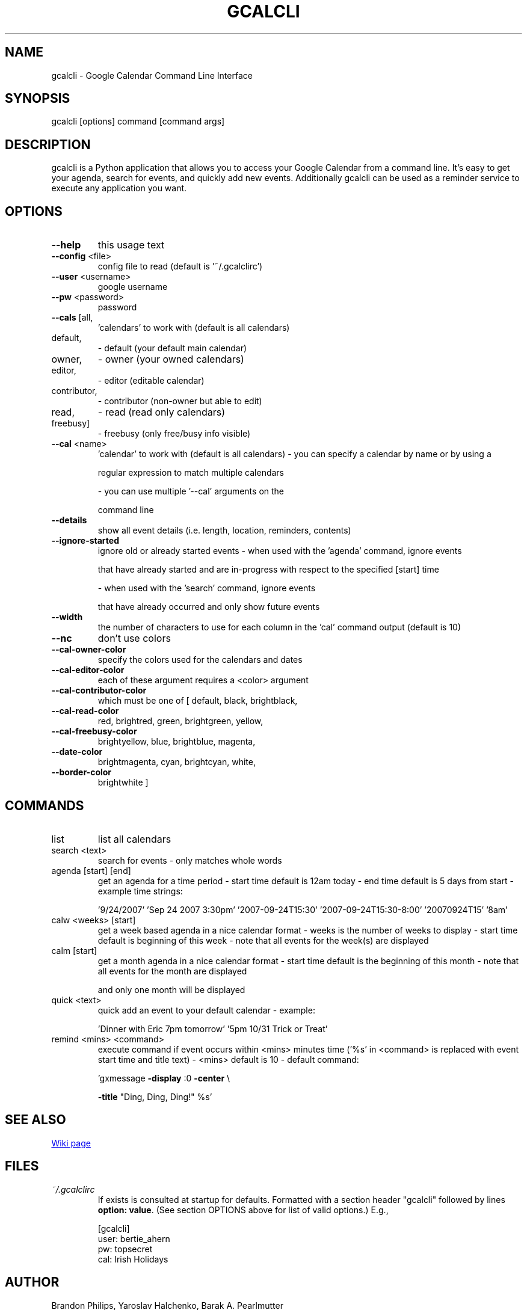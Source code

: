 .\" DO NOT MODIFY THIS FILE!  It was generated by help2man 1.36.
.TH GCALCLI "1" "November 2007" "gcalcli v1.4" "User Commands"
.SH NAME
gcalcli \- Google Calendar Command Line Interface
.SH SYNOPSIS
gcalcli [options] command [command args]
.SH DESCRIPTION
gcalcli is a Python application that allows you to access your Google
Calendar from a command line. It's easy to get your agenda, search for
events, and quickly add new events. Additionally gcalcli can be used as
a reminder service to execute any application you want.
.SH OPTIONS
.TP
\fB\-\-help\fR
this usage text
.TP
\fB\-\-config\fR <file>
config file to read (default is '~/.gcalclirc')
.TP
\fB\-\-user\fR <username>
google username
.TP
\fB\-\-pw\fR <password>
password
.TP
\fB\-\-cals\fR [all,
\&'calendars' to work with (default is all calendars)
.TP
default,
\- default (your default main calendar)
.TP
owner,
\- owner (your owned calendars)
.TP
editor,
\- editor (editable calendar)
.TP
contributor,
\- contributor (non\-owner but able to edit)
.TP
read,
\- read (read only calendars)
.TP
freebusy]
\- freebusy (only free/busy info visible)
.TP
\fB\-\-cal\fR <name>
\&'calendar' to work with (default is all calendars)
\- you can specify a calendar by name or by using a
.IP
regular expression to match multiple calendars
.IP
\- you can use multiple '\-\-cal' arguments on the
.IP
command line
.TP
\fB\-\-details\fR
show all event details (i.e. length, location,
reminders, contents)
.TP
\fB\-\-ignore\-started\fR
ignore old or already started events
\- when used with the 'agenda' command, ignore events
.IP
that have already started and are in\-progress with
respect to the specified [start] time
.IP
\- when used with the 'search' command, ignore events
.IP
that have already occurred and only show future
events
.TP
\fB\-\-width\fR
the number of characters to use for each column in
the 'cal' command output (default is 10)
.TP
\fB\-\-nc\fR
don't use colors
.TP
\fB\-\-cal\-owner\-color\fR
specify the colors used for the calendars and dates
.TP
\fB\-\-cal\-editor\-color\fR
each of these argument requires a <color> argument
.TP
\fB\-\-cal\-contributor\-color\fR
which must be one of [ default, black, brightblack,
.TP
\fB\-\-cal\-read\-color\fR
red, brightred, green, brightgreen, yellow,
.TP
\fB\-\-cal\-freebusy\-color\fR
brightyellow, blue, brightblue, magenta,
.TP
\fB\-\-date\-color\fR
brightmagenta, cyan, brightcyan, white,
.TP
\fB\-\-border\-color\fR
brightwhite ]
.IP
.SH COMMANDS
.TP
list
list all calendars
.TP
search <text>
search for events
\- only matches whole words
.TP
agenda [start] [end]
get an agenda for a time period
\- start time default is 12am today
\- end time default is 5 days from start
\- example time strings:
.IP
\&'9/24/2007'
\&'Sep 24 2007 3:30pm'
\&'2007\-09\-24T15:30'
\&'2007\-09\-24T15:30\-8:00'
\&'20070924T15'
\&'8am'
.TP
calw <weeks> [start]
get a week based agenda in a nice calendar format
\- weeks is the number of weeks to display
\- start time default is beginning of this week
\- note that all events for the week(s) are displayed
.TP
calm [start]
get a month agenda in a nice calendar format
\- start time default is the beginning of this month
\- note that all events for the month are displayed
.IP
and only one month will be displayed
.TP
quick <text>
quick add an event to your default calendar
\- example:
.IP
\&'Dinner with Eric 7pm tomorrow'
\&'5pm 10/31 Trick or Treat'
.TP
remind <mins> <command>
execute command if event occurs within <mins>
minutes time ('%s' in <command> is replaced with
event start time and title text)
\- <mins> default is 10
\- default command:
.IP
\&'gxmessage \fB\-display\fR :0 \fB\-center\fR \e
.IP
\fB\-title\fR "Ding, Ding, Ding!" %s'
.SH "SEE ALSO"
.UR http://code.google.com/p/gcalcli/w/list
Wiki page
.UE

.SH FILES
.TP
.I ~/.gcalclirc
If exists is consulted at startup for defaults.
Formatted with a section header "gcalcli" followed by lines
\fBoption: value\fR.  (See section OPTIONS above for list of valid
options.)  E.g.,

.nf
[gcalcli]
user: bertie_ahern
pw: topsecret
cal: Irish Holidays

.fi
.SH AUTHOR
Brandon Philips, Yaroslav Halchenko, Barak A. Pearlmutter

.SH COPYRIGHT
Copyright \(co 2007 Brandon Philips <brandon@ifup.org>

Copyright \(co 2009 Yaroslav Halchenko <debian@onerussian.com>
